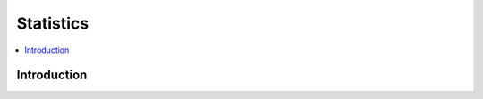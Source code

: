 .. _statistics:

==========
Statistics
==========

.. contents:: :local:

Introduction
============


